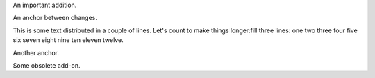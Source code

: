 .. role:: change-replaced
.. role:: change-replacement

.. class:: change-added

   An important addition.
   
An anchor between changes.

This is some text distributed in a couple of lines. Let's count to
:change-replaced:`make things longer:`:change-replacement:`fill three lines:` one two three four five six seven eight nine ten
eleven twelve.

Another anchor.

.. class:: change-removed
   
   Some obsolete add-on.

